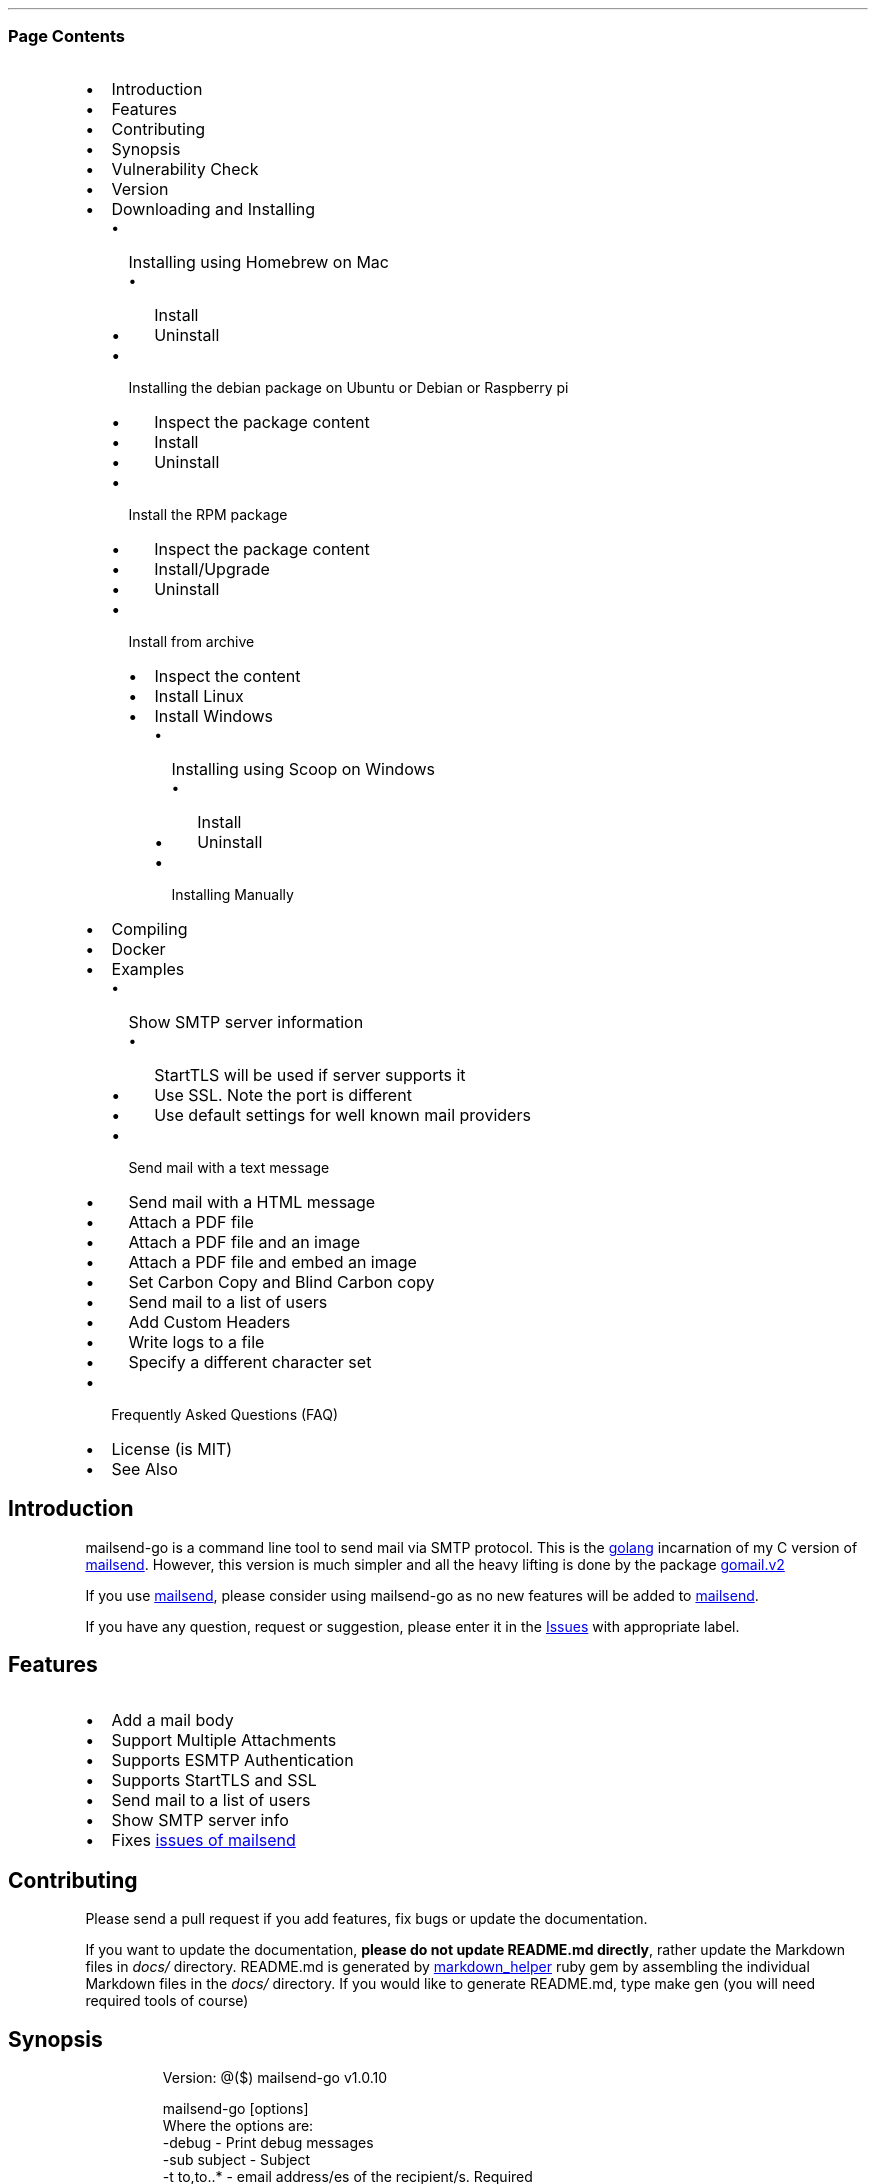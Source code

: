 .\" Automatically generated by Pandoc 3.3
.\"
.TH "" "" "" ""
.SS Page Contents
.IP \[bu] 2
Introduction
.IP \[bu] 2
Features
.IP \[bu] 2
Contributing
.IP \[bu] 2
Synopsis
.IP \[bu] 2
Vulnerability Check
.IP \[bu] 2
Version
.IP \[bu] 2
Downloading and Installing
.RS 2
.IP \[bu] 2
Installing using Homebrew on Mac
.RS 2
.IP \[bu] 2
Install
.IP \[bu] 2
Uninstall
.RE
.IP \[bu] 2
Installing the debian package on Ubuntu or Debian or Raspberry pi
.RS 2
.IP \[bu] 2
Inspect the package content
.IP \[bu] 2
Install
.IP \[bu] 2
Uninstall
.RE
.IP \[bu] 2
Install the RPM package
.RS 2
.IP \[bu] 2
Inspect the package content
.IP \[bu] 2
Install/Upgrade
.IP \[bu] 2
Uninstall
.RE
.IP \[bu] 2
Install from archive
.RS 2
.IP \[bu] 2
Inspect the content
.IP \[bu] 2
Install Linux
.IP \[bu] 2
Install Windows
.RS 2
.IP \[bu] 2
Installing using Scoop on Windows
.RS 2
.IP \[bu] 2
Install
.IP \[bu] 2
Uninstall
.RE
.IP \[bu] 2
Installing Manually
.RE
.RE
.RE
.IP \[bu] 2
Compiling
.IP \[bu] 2
Docker
.IP \[bu] 2
Examples
.RS 2
.IP \[bu] 2
Show SMTP server information
.RS 2
.IP \[bu] 2
StartTLS will be used if server supports it
.IP \[bu] 2
Use SSL.
Note the port is different
.IP \[bu] 2
Use default settings for well known mail providers
.RE
.IP \[bu] 2
Send mail with a text message
.IP \[bu] 2
Send mail with a HTML message
.IP \[bu] 2
Attach a PDF file
.IP \[bu] 2
Attach a PDF file and an image
.IP \[bu] 2
Attach a PDF file and embed an image
.IP \[bu] 2
Set Carbon Copy and Blind Carbon copy
.IP \[bu] 2
Send mail to a list of users
.IP \[bu] 2
Add Custom Headers
.IP \[bu] 2
Write logs to a file
.IP \[bu] 2
Specify a different character set
.RE
.IP \[bu] 2
Frequently Asked Questions (FAQ)
.IP \[bu] 2
License (is MIT)
.IP \[bu] 2
See Also
.SH Introduction
\f[CR]mailsend\-go\f[R] is a command line tool to send mail via SMTP
protocol.
This is the \c
.UR https://golang.org/
golang
.UE \c
\ incarnation of my C version of \c
.UR https://github.com/muquit/mailsend/
mailsend
.UE \c
\&.
However, this version is much simpler and all the heavy lifting is done
by the package \c
.UR https://gopkg.in/gomail.v2
gomail.v2
.UE \c
.PP
If you use \c
.UR https://github.com/muquit/mailsend
mailsend
.UE \c
, please consider using mailsend\-go as no new features will be added to
\c
.UR https://github.com/muquit/mailsend
mailsend
.UE \c
\&.
.PP
If you have any question, request or suggestion, please enter it in the
\c
.UR https://github.com/muquit/mailsend-go/issues
Issues
.UE \c
\ with appropriate label.
.SH Features
.IP \[bu] 2
Add a mail body
.IP \[bu] 2
Support Multiple Attachments
.IP \[bu] 2
Supports ESMTP Authentication
.IP \[bu] 2
Supports StartTLS and SSL
.IP \[bu] 2
Send mail to a list of users
.IP \[bu] 2
Show SMTP server info
.IP \[bu] 2
Fixes \c
.UR https://github.com/muquit/mailsend#known-issues
issues of mailsend
.UE \c
.SH Contributing
Please send a pull request if you add features, fix bugs or update the
documentation.
.PP
If you want to update the documentation, \f[B]please do not update
README.md directly\f[R], rather update the Markdown files in
\f[I]docs/\f[R] directory.
README.md is generated by \c
.UR https://github.com/BurdetteLamar/markdown_helper
markdown_helper
.UE \c
\ ruby gem by assembling the individual Markdown files in the
\f[I]docs/\f[R] directory.
If you would like to generate README.md, type \f[CR]make gen\f[R] (you
will need required tools of course)
.SH Synopsis
.IP
.EX
 Version: \[at]($) mailsend\-go v1.0.10

 mailsend\-go [options]
  Where the options are:
  \-debug                 \- Print debug messages
  \-sub subject           \- Subject
  \-t to,to..*            \- email address/es of the recipient/s. Required
  \-list file             \- file with list of email addresses. 
                           Syntax is: Name, email_address
  \-fname name            \- name of sender
  \-f address*            \- email address of the sender. Required
  \-cc cc,cc..            \- carbon copy addresses
  \-bcc bcc,bcc..         \- blind carbon copy addresses
  \-rt rt                 \- reply to address
  \-smtp host/IP          \- hostname/IP address of the SMTP server. Required
                           unless \[aq]\-use\[aq] is set.
  \-use mailprovider      \- Arranges \-smtp, \-port and \-ssl for you when using
                           a well known mailprovider. Allowed values:
                           gmail, yahoo, outlook, gmx, zoho, aol
  \-port port             \- port of SMTP server. Default is 587
  \-domain domain         \- domain name for SMTP HELO. Default is localhost
  \-info                  \- Print info about SMTP server
  \-ssl                   \- SMTP over SSL. Default is StartTLS
  \-verifyCert            \- Verify Certificate in connection. Default is No
  \-ex                    \- show examples
  \-help                  \- show this help
  \-q                     \- quiet
  \-log filePath          \- write log messages to this file
  \-cs charset            \- Character set for text/HTML. Default is utf\-8
  \-V                     \- show version and exit
  auth                   \- Auth Command
   \-user username*       \- username for ESMTP authentication. Required
   \-pass password*       \- password for EMSPTP authentication. Required
  body                   \- body command for attachment for mail body
   \-msg msg              \- message to show as body 
   \-file path            \- or path of a text/HTML file
   \-mime\-type type       \- MIME type of the body content. Default is detected
  attach                 \- attach command. Repeat for multiple attachments
   \-file path*           \- path of the attachment. Required
   \-name name            \- name of the attachment. Default is filename
   \-mime\-type type       \- MIME\-Type of the attachment. Default is detected
   \-inline               \- Set Content\-Disposition to \[dq]inline\[dq]. 
                           Default is \[dq]attachment\[dq]
  header                 \- Header Command. Repeat for multiple headers
   \-name header          \- Header name
   \-value value          \- Header value

The options with * are required. 

Environment variables:
   SMTP_USER_PASS for auth password (\-pass)
.EE
.SH Vulnerability Check
.IP
.EX
➤ govulncheck \-show verbose ./...
Scanning your code and 138 packages across 2 dependent modules for known vulnerabilities...

Fetching vulnerabilities from the database...

Checking the code against the vulnerabilities...

=== Symbol Results ===

No vulnerabilities found.

=== Package Results ===

No other vulnerabilities found.

=== Module Results ===

Vulnerability #1: GO\-2024\-3107
    Stack exhaustion in Parse in go/build/constraint
  More info: https://pkg.go.dev/vuln/GO\-2024\-3107
  Standard library
    Found in: stdlib\[at]go1.22.5
    Fixed in: stdlib\[at]go1.22.7

Vulnerability #2: GO\-2024\-3106
    Stack exhaustion in Decoder.Decode in encoding/gob
  More info: https://pkg.go.dev/vuln/GO\-2024\-3106
  Standard library
    Found in: stdlib\[at]go1.22.5
    Fixed in: stdlib\[at]go1.22.7

Vulnerability #3: GO\-2024\-3105
    Stack exhaustion in all Parse functions in go/parser
  More info: https://pkg.go.dev/vuln/GO\-2024\-3105
  Standard library
    Found in: stdlib\[at]go1.22.5
    Fixed in: stdlib\[at]go1.22.7

Your code is affected by 0 vulnerabilities.
This scan also found 0 vulnerabilities in packages you import and 3
vulnerabilities in modules you require, but your code doesn\[aq]t appear to call
these vulnerabilities.
.EE
.SH Version
The current version of mailsend\-go is 1.0.10, released on Dec\-06\-2020
.PP
Please look at ChangeLog for what has changed in the current version.
.SH Downloading and Installing
Pre\-compiled \f[CR]mailsend\-go\f[R] binaries are available for the
following platforms:
.IP \[bu] 2
Windows \- 32 and 64 bit (zip, Scoop)
.IP \[bu] 2
Linux \- 64 bit (tgz, debian and rpm)
.IP \[bu] 2
MacOS \- 64 bit (tgz, Homebrew)
.IP \[bu] 2
Raspberry pi \- 32 bit (debian, rpm)
.PP
Please download the binaries from the \c
.UR https://github.com/muquit/mailsend-go/releases
releases
.UE \c
\ page.
.PP
Please add an \c
.UR https://github.com/muquit/mailsend-go/issues
issue
.UE \c
\ if you would need binaries for any other platforms.
.PP
Before installing, please make sure to verify the checksum.
.PP
When the tgz or zip archives are extracted they create a directory
\f[CR]mailsend\-go\-dir/\f[R] with the content.
.PP
\f[B]Example\f[R]
.IP
.EX
    $ tar \-tvf mailsend\-go_x.x.x_linux_64\-bit.tar.gz
    \-rw\-r\-\-r\-\-  0 muquit staff    1081 Jan 26 15:21 mailsend\-go\-dir/LICENSE.txt
    \-rw\-r\-\-r\-\-  0 muquit staff   14242 Jan 27 13:47 mailsend\-go\-dir/README.md
    \-rw\-r\-\-r\-\-  0 muquit staff   16866 Jan 27 13:47 mailsend\-go\-dir/docs/mailsend\-go.1
    \-rwxr\-xr\-x  0 muquit staff 5052992 Feb  9 19:23 mailsend\-go\-dir/mailsend\-go
.EE
.IP
.EX
    $ unzip \-l mailsend\-go_x.x.x_windows_64\-bit.zip
    Archive:  mailsend\-go_x.x.x_windows_64\-bit.zip
      Length      Date    Time    Name
    \-\-\-\-\-\-\-\-\-  \-\-\-\-\-\-\-\-\-\- \-\-\-\-\-   \-\-\-\-
         1081  01\-26\-2019 15:21   mailsend\-go\-dir/LICENSE.txt
        14242  01\-27\-2019 13:47   mailsend\-go\-dir/README.md
        16866  01\-27\-2019 13:47   mailsend\-go\-dir/docs/mailsend\-go.1
      4933632  02\-09\-2019 19:23   mailsend\-go\-dir/mailsend\-go.exe
    \-\-\-\-\-\-\-\-\-                     \-\-\-\-\-\-\-
      4965821                     4 files
.EE
.SS Installing using Homebrew on Mac
You will need to install \c
.UR https://brew.sh/
Homebrew
.UE \c
\ first.
.SS Install
First install the custom tap.
.IP
.EX
    $ brew tap
    $ brew untap muquit/mailsend\-go
    $ brew tap muquit/mailsend\-go
    $ brew install mailsend\-go
.EE
.SS Uninstall
.IP
.EX
    $ brew uninstall mailsend\-go
.EE
.SS Installing the debian package on Ubuntu or Debian or Raspberry pi
.SS Inspect the package content
.IP
.EX
    $ dpkg \-c mailsend\-go_linux_64\-bit.deb
    drwxr\-xr\-x 0/0               0 2019\-02\-10 20:17 usr/
    drwxr\-xr\-x 0/0               0 2019\-02\-10 20:17 usr/local/
    drwxr\-xr\-x 0/0               0 2019\-02\-10 20:17 usr/local/share/
    drwxr\-xr\-x 0/0               0 2019\-02\-10 20:17 usr/local/share/docs/
    drwxr\-xr\-x 0/0               0 2019\-02\-10 20:17 usr/local/share/docs/mailsend\-go/
    \-rw\-r\-\-r\-\- 0/0            1081 2019\-02\-10 20:17 usr/local/share/docs/mailsend\-go/LICENSE.txt
    drwxr\-xr\-x 0/0               0 2019\-02\-10 20:17 usr/local/bin/
    \-rwxr\-xr\-x 0/0         5052992 2019\-02\-10 20:17 usr/local/bin/mailsend\-go
    drwxr\-xr\-x 0/0               0 2019\-02\-10 20:17 usr/local/share/man/
    drwxr\-xr\-x 0/0               0 2019\-02\-10 20:17 usr/local/share/man/man1/
    \-rw\-r\-\-r\-\- 0/0           20896 2019\-02\-10 20:17 usr/local/share/man/man1/mailsend\-go.1
    \-rw\-r\-\-r\-\- 0/0           19236 2019\-02\-10 20:17 usr/local/share/docs/mailsend\-go/README.md
.EE
.SS Install
.IP
.EX
    $ sudo dpkg \-i mailsend\-go_linux_64\-bit.deb 
    Selecting previously unselected package mailsend\-go.
    (Reading database ... 4039 files and directories currently installed.)
    Preparing to unpack mailsend\-go_linux_64\-bit.deb ...
    Unpacking mailsend\-go (x.x.x) ...
    Setting up mailsend\-go (x.x.x) ...
    $ mailsend\-go \-V
    \[at](#) mailsend\-go vx.x.x
.EE
.SS Uninstall
.IP
.EX
    $ sudo dpkg \-r mailsend\-go
.EE
.SS Install the RPM package
.SS Inspect the package content
.IP
.EX
    $ rpm \-qlp mailsend\-go_linux_64\-bit.rpm
    /usr/local/bin/mailsend\-go
    /usr/local/share/docs/mailsend\-go/LICENSE.txt
    /usr/local/share/docs/mailsend\-go/README.md
    /usr/local/share/man/man1/mailsend\-go.1
.EE
.SS Install/Upgrade
.IP
.EX
    # rpm \-Uvh mailsend\-go_linux_64\-bit.rpm
    # mailsend\-go \-V
    \[at](#) mailsend\-go vx.x.x
.EE
.SS Uninstall
.IP
.EX
    # rpm \-ev mailsend\-go
.EE
.SS Install from archive
.SS Inspect the content
.IP
.EX
    $ tar \-tvf mailsend\-go_x.x.x_linux_64\-bit.tar.gz
    \-rw\-r\-\-r\-\-  0 muquit staff    1081 Jan 26 15:21 mailsend\-go\-dir/LICENSE.txt
    \-rw\-r\-\-r\-\-  0 muquit staff   14242 Jan 27 13:47 mailsend\-go\-dir/README.md
    \-rw\-r\-\-r\-\-  0 muquit staff   16866 Jan 27 13:47 mailsend\-go\-dir/docs/mailsend\-go.1
    \-rwxr\-xr\-x  0 muquit staff 5052992 Feb  9 19:23 mailsend\-go\-dir/mailsend\-go
.EE
.IP
.EX
    $ unzip \-l mailsend\-go_x.x.x_windows_64\-bit.zip
    Archive:  mailsend\-go_x.x.x_windows_64\-bit.zip
      Length      Date    Time    Name
    \-\-\-\-\-\-\-\-\-  \-\-\-\-\-\-\-\-\-\- \-\-\-\-\-   \-\-\-\-
     1081  01\-26\-2019 15:21   mailsend\-go\-dir/LICENSE.txt
    14242  01\-27\-2019 13:47   mailsend\-go\-dir/README.md
    16866  01\-27\-2019 13:47   mailsend\-go\-dir/docs/mailsend\-go.1
      4933632  02\-09\-2019 19:23   mailsend\-go\-dir/mailsend\-go.exe
    \-\-\-\-\-\-\-\-\-                     \-\-\-\-\-\-\-
      4965821                     4 files
.EE
.SS Install Linux
.IP
.EX
    $ tar \-xf mailsend\-go_x.x.x_linux_64\-bit.tar.gz
    $ sudo cp mailsend\-go\-dir/mailsend\-go /usr/local/bin
    $ sudo cp mailsend\-go\-dir/doc/mailsend\-go.1 /usr/local/share/man/man1
.EE
.SS Install Windows
.SS Installing using Scoop on Windows
You will need to install \c
.UR https://scoop.sh/
Scoop
.UE \c
\ first.
.SS Install
.IP
.EX
c:\[rs]> scoop install mailsend\-go
.EE
.SS Uninstall
.IP
.EX
c:\[rs]> scoop uninstall mailsend\-go
.EE
.SS Installing Manually
After downloading the latest .zip file (e.g.,
mailsend\-go_x.x.x_windows_64\-bit.zip), unzip it, and copy
\f[CR]mailsend\-go\-dir\[rs]mailsend\-go.exe\f[R] somewhere in your PATH
or run it from the directory.
.SH Compiling
Compiling from scratch requires the \c
.UR https://golang.org/dl/
Go programming language toolchain
.UE \c
\ and git.
Note: \f[I]mailsend\-go\f[R] uses \c
.UR https://github.com/golang/go/wiki/Modules
go modules
.UE \c
\ for dependency management.
.PP
To install the binary:
.IP
.EX
    $ go install github.com/muquit/mailsend\-go\[at]latest
.EE
.PP
The binary will be installed at $GOPATH/bin/ directory.
.PP
If you see the error message
\f[CR]go: cannot find main module; see \[aq]go help modules\[aq]\f[R],
make sure GO111MODULE environment variable is not set to on.
Unset it by typing \f[CR]unset GO111MODULE\f[R]
.PP
To compile yourself:
.IP \[bu] 2
If you are using very old version of go, install dependencies by typing:
.IP
.EX
    $ git clone https://github.com/muquit/mailsend\-go.git
    $ cd mailsend\-go
    $ make tools
    $ make
.EE
.IP \[bu] 2
If you are using go 1.11+, dependencies will be installed via go
modules.
If you cloned mailsend\-go inside your $GOPATH, you have to set env var:
.IP
.EX
    $ export GO111MODULE=on
.EE
.IP \[bu] 2
Finally compile mailsend\-go by typing:
.IP
.EX
    $ make
.EE
.PP
As mailsend\-go uses go modules, it can be built outside $GOPATH e.g.
.IP
.EX
    $ cd /tmp
    $ git clone https://github.com/muquit/mailsend\-go.git
    $ cd mailsend\-go
    $ make
    $ ./mailsend\-go \-V
    \[at](#) mailsend\-go v1.0.1
.EE
.IP \[bu] 2
List the packages used (if you are outside $GOPATH)
.IP
.EX
    $ go list \-m \[dq]all\[dq]
    github.com/muquit/mailsend\-go
    gopkg.in/alexcesaro/quotedprintable.v3 v3.0.0\-20150716171945\-2caba252f4dc
    gopkg.in/gomail.v2 v2.0.0\-20160411212932\-81ebce5c23df
.EE
.PP
Type \f[CR]make help\f[R] for more targets:
.SH Docker
.IP \[bu] 2
Building for docker can be done with
\f[CR]docker build \-t mailsend\-go .\f[R].
This will also fetch the golang image and create a intermediate image
(about 820MB in total).
If space is a concern for you, remove them with
\f[CR]docker rmi golang:1.13.7\f[R] and \f[CR]docker image prune\f[R]
.IP \[bu] 2
Running with docker can be done as any other docker image.
Everything after the image name will be passed to the program.
Example: \f[CR]docker run \-it \-\-rm mailsend\-go \-V\f[R] will show
the version
.SH Examples
Each example mailsend\-go command is a single line.
In Unix back slash \  can be used to continue in the next line.
Also in Unix, use single quotes instead of double quotes, otherwise if
input has any shell character like $ etc, it will get expanded by the
shell.
.SS Show SMTP server information
.SS StartTLS will be used if server supports it
.IP
.EX
  mailsend\-go \-info \-smtp smtp.gmail.com \-port 587
.EE
.IP
.EX
[S] 220 smtp.gmail.com ESMTP k185\-v6sm17739711qkd.27 \- gsmtp
[C] HELO localhost
[C] EHLO localhost
[S] 250\-smtp.gmail.com at your service, [x.x.x.x]
[S] 250\-SIZE 35882577
[S] 250\-8BITMIME
[S] 250\-STARTTLS
[S] 250\-ENHANCEDSTATUSCODES
[S] 250\-PIPELINING
[S] 250\-CHUNKING
[S] 250\-SMTPUTF8
[C] STARTTLS
[S] 220\-2.0.0 Ready to start TLS
[C] EHLO localhost
[S] 250\-smtp.gmail.com at your service, [x.x.x.x]
[S] 250\-SIZE 35882577
[S] 250\-8BITMIME
[S] 250\-AUTH LOGIN PLAIN XOAUTH2 PLAIN\-CLIENTTOKEN OAUTHBEARER XOAUTH
[S] 250\-ENHANCEDSTATUSCODES
[S] 250\-PIPELINING
[S] 250\-CHUNKING
[S] 250\-SMTPUTF8
Certificate of smtp.gmail.com:
 Version: 3 (0x3)
 Serial Number: 149685795415515161014990164765 (0x1e3a9301cfc7206383f9a531d)
 Signature Algorithm: SHA256\-RSA
 Subject: CN=Google Internet Authority G3,O=Google Trust Services,C=US
 Issuer: GlobalSign
 Not before: 2017\-06\-15 00:00:42 +0000 UTC
 Not after: 2021\-12\-15 00:00:42 +0000 UTC
[C] QUIT
[S] 221\-2.0.0 closing connection k185\-v6sm17739711qkd.27 \- gsmtp
.EE
.SS Use SSL. Note the port is different
.IP
.EX
  mailsend\-go \-info \-smtp smtp.gmail.com \-port 465 \-ssl
.EE
.SS Use default settings for well known mail providers
Don\[cq]t worry about the settings of \-smtp, \-port and \-ssl for well
known mail providers.
This works for gmail, yahoo, outlook, gmx, zoho and aol.
.IP
.EX
  mailsend\-go \-info \-use gmail
.EE
.SS Send mail with a text message
Notice \[lq]auth\[rq] is a command and it takes \-user and \-pass
arguments.
\[lq]body\[rq] is also a command and here it took \-msg as an argument.
The command \[lq]body\[rq] can not repeat, if specified more than once,
the last one will be used.
.IP
.EX
    mailsend\-go \-sub \[dq]Test\[dq]  \-smtp smtp.gmail.com \-port 587 \[rs]
     auth \[rs]
      \-user jsnow\[at]gmail.com \-pass \[dq]secret\[dq] \[rs]
     \-from \[dq]jsnow\[at]gmail.com\[dq] \-to  \[dq]mjane\[at]example.com\[dq] \[rs]
     body \[rs]
       \-msg \[dq]hello, world!\[rs]nThis is a message\[dq]
.EE
.PP
The embedded new line \[rs]n will be converted to a real newline and the
final message will show up as two lines.
.PP
The environment variable \[lq]SMTP_USER_PASS\[rq] can be used instead of
the flag \f[CR]\-pass\f[R].
.SS Send mail with a HTML message
.IP
.EX
    mailsend\-go \-sub \[dq]Test\[dq]  \[rs]
    \-smtp smtp.gmail.com \-port 587 \[rs]
    auth \[rs]
     \-user jsnow\[at]gmail.com \-pass \[dq]secret\[dq] \[rs]
    \-from \[dq]jsnow\[at]gmail.com\[dq]  \[rs]
    \-to  \[dq]mjane\[at]example.com\[dq] \-from \[dq]jsnow\[at]gmail.com\[dq] \[rs]
    body \[rs]
     \-msg \[dq]<b>hello, world!</b>\[dq]
.EE
.SS Attach a PDF file
MIME type will be detected.
Content\-Disposition will be set to \[lq]attachment\[rq],
Content\-Transfer\-Encoding will be \[lq]Base64\[rq].
Notice, \[lq]attach\[rq] is a command it took \-file as an arg.
The command \[lq]attach\[rq] can repeat.
.IP
.EX
    mailsend\-go \-sub \[dq]Test\[dq]  \[rs]
    \-smtp smtp.gmail.com \-port 587 \[rs]
    auth \[rs]
     \-user jsnow\[at]gmail.com \-pass \[dq]secret\[dq] \[rs]
    \-from \[dq]jsnow\[at]gmail.com\[dq]  \[rs]
    \-to  \[dq]mjane\[at]example.com\[dq] \-from \[dq]jsnow\[at]gmail.com\[dq] \[rs]
    body \[rs]
     \-msg \[dq]A PDF file is attached\[dq] \[rs]
    attach \[rs]
     \-file \[dq]/path/file.pdf\[dq]
.EE
.PP
The name of the attachment will be file.pdf.
To change the attachmetn name, use the \f[CR]\-name\f[R] flag.
e.g.
.IP
.EX
    attach \-file \[dq]/path/file.pdf\[dq] \-name \[dq]report.pdf\[dq]
.EE
.SS Attach a PDF file and an image
Notice, the \[lq]attach\[rq] command is repeated here.
.IP
.EX
    mailsend\-go \-sub \[dq]Test\[dq]  \[rs]
    \-smtp smtp.gmail.com \-port 587 \[rs]
    auth \[rs]
     \-user jsnow\[at]gmail.com \-pass \[dq]secret\[dq] \[rs]
    \-from \[dq]jsnow\[at]gmail.com\[dq]  \[rs]
    \-to  \[dq]mjane\[at]example.com\[dq] \-from \[dq]jsnow\[at]gmail.com\[dq] \[rs]
    body \[rs]
     \-msg \[dq]A PDF file and a PNG file is attached\[dq] \[rs]
    attach \[rs]
     \-file \[dq]/path/file.pdf\[dq] \[rs]
    attach \[rs]
     \-file \[dq]/path/file.png\[dq]
.EE
.SS Attach a PDF file and embed an image
Content\-Disposition for the image will be set to \[lq]inline\[rq].
It\[cq]s an hint to the mail reader to display the image on the page.
Note: it is just a hint, it is up to the mail reader to respect it or
ignore it.
.IP
.EX
    mailsend\-go \-sub \[dq]Test\[dq]  \[rs]
    \-smtp smtp.gmail.com \-port 587 \[rs]
    auth \[rs]
     \-user jsnow\[at]gmail.com \-pass \[dq]secret\[dq] \[rs]
    \-from \[dq]jsnow\[at]gmail.com\[dq]  \[rs]
    \-to  \[dq]mjane\[at]example.com\[dq] \-from \[dq]jsnow\[at]gmail.com\[dq] \[rs]
    body \[rs]
     \-msg \[dq]A PDF file is attached, image should be displayed inline\[dq] \[rs]
    attach \[rs]
     \-file \[dq]/path/file.pdf\[dq] \[rs]
    attach \[rs]
     \-file \[dq]/path/file.png\[dq] \[rs]
     \-inline
.EE
.SS Set Carbon Copy and Blind Carbon copy
.IP
.EX
    mailsend\-go \-sub \[dq]Testing \-cc and \-bcc\[dq] \[rs]
    \-smtp smtp.gmail.com \-port 587 \[rs]
    auth \[rs]
     \-user example\[at]gmail.com \-pass \[dq]secret\[dq] \[rs]
     \-to jsoe\[at]example.com \[rs]
     \-f \[dq]example\[at]gmail.com\[dq] \[rs]
     \-cc \[dq]user1\[at]example.com,user2\[at]example.com\[dq] \[rs]
     \-bcc \[dq]foo\[at]example.com\[dq] \[rs]
     body \-msg \[dq]Testing Carbon Copy and Blind Carbon copy\[dq]
.EE
.PP
Cc addresses will be visible to the recipients but Bcc address will not
be.
.SS Send mail to a list of users
Create a file with list of users.
The syntax is \f[CR]Name,email_address\f[R] in a line.
Name can be empty but comma must be specified.
Example of a list file:
.IP
.EX
    # This is a comment.
    # The syntax is Name,email address in a line. Name can be empty but comma 
    # must be specified
    John Snow,jsnow\[at]example.com
    Mary Jane,mjane\[at]example.com
    ,foobar\[at]example.com
.EE
.PP
Specify the list file with \f[CR]\-list\f[R] flag.
.IP
.EX
    mailsend\-go \-sub \[dq]Test sending mail to a list of users\[dq] \[rs]
    \-smtp smtp.gmail.com \-port 587 \[rs]
    auth \[rs]
     \-user example\[at]gmail.com \-pass \[dq]secret\[dq] \[rs]
        \-f \[dq]me\[at]example.com\[dq] \[rs]
        \-to \[dq]xyz\[at]example.com\[dq] \[rs]
        body \[rs]
        \-msg \[dq]This is a test of sendmail mail to a list of users\[dq] \[rs]
        attach \[rs]
            \-file \[dq]cat.jpg\[dq] \[rs]
         attach \[rs]
            \-file \[dq]flower.jpg\[dq] \[rs]
            \-inline \[rs]
         \-list \[dq]list.txt\[dq]
.EE
.SS Add Custom Headers
Use the command \[lq]header\[rq] to add custom headers.
The command \[lq]header\[rq] can be repeated.
.IP
.EX
    mailsend\-go \-sub \[dq]Testing custom headers\[dq] \[rs]
    \-smtp smtp.gmail.com \-port 587 \[rs]
    auth \[rs]
     \-user example\[at]gmail.com \-pass \[dq]secret\[dq] \[rs]
     \-to jdoe\[at]example.com \[rs]
     \-f \[dq]example\[at]gmail.com\[dq] \[rs]
     body \-msg \[dq]Testing adding Custom headers\[dq]
     header \[rs]
         \-name \[dq]X\-MyHeader\-1\[dq] \-value \[dq]Value of X\-MyHeader\-1\[dq] \[rs]
     header \[rs]
         \-name \[dq]X\-MyHeader\-2\[dq] \-value \[dq]Value of X\-MyHeader\-2\[dq]
.EE
.SS Write logs to a file
Use the flag \f[CR]\-log path_of_log_file.txt\f[R]
.IP
.EX
    mailsend\-go \-sub \[dq]test log\[dq] \[rs]
     \-smtp smtp.example.com \-port 587 \[rs]
     auth \[rs]
      \-user example\[at]gmail.com \-pass \[dq]secret\[dq] \[rs]
      \-to jdoe\[at]example.com \[rs]
      \-f \[dq]example\[at]gmail.com\[dq] \[rs]
      body \-msg \[dq]Testing log file\[dq] \[rs]
      \-log \[dq]/tmp/mailsend\-go.log\[dq]
.EE
.SS Specify a different character set
The default character set is utf\-8
.IP
.EX
    mailsend\-go \-sub \[dq]test character set\[dq] \[rs]
     \-smtp smtp.example.com \-port 587 \[rs]
     auth \[rs]
      \-user example\[at]gmail.com \-pass \[dq]secret\[dq] \[rs]
      \-to jdoe\[at]example.com \[rs]
      \-from \[dq]example\[at]gmail.com\[dq] \[rs]
      \-subject \[dq]Testing Big5 Charset\[dq] \[rs]
      \-cs \[dq]Big5\[dq] \[rs]
      body \-msg \[dq]中文測試\[dq]
.EE
.PP
   *   *   *   *   *
.PP
(Generated from docs/examples.md)
.PP
   *   *   *   *   *
.SH Frequently Asked Questions (FAQ)
\f[B]1.
How to send mail via smtp.gmail.com?\f[R]
.PP
From May 30, 2022, Google no longer supports the use of third\-party
apps to sign in to Google Account using username and password.
However, an app\-specific password can be set for mailsend\-go to send
mail via smtp.gmail.com.
Here are the steps:
.IP \[bu] 2
Login to your gmail account
.IP \[bu] 2
Click on the Profile icon at the right side and then click on
\f[B]Manage your Google Account\f[R]
.IP \[bu] 2
Click on \f[B]Security\f[R] link from the list on the left sidebar.
.IP \[bu] 2
Now you have to enable 2FA (Two Factor Authentication).
Think carefully if you are going to do that for your main account.
I used a test account and it does not seem to ask for 2FA code while
sending email using smtp.gmail.com.
However, it will require to enter 2FA code when you login to gmail.com.
By default it sends 2FA code to your phone#, which is not secure.
Configure to use Google Authenticator App instead for 2FA.
.IP \[bu] 2
After 2FA is enabled, Click on \f[B]Security\f[R] link again.
Select 2\-Step Verification.
Generate the app specific password by clicking on the \f[B]App
Passwords\f[R] link.
Specify mailsend\-go as the app (I don\[cq]t think it matters).
.IP \[bu] 2
Use the username and this app specific password to send mail via
smtp.gmail.com.
It does not seem to ask for 2FA code.
.PP
If there are any gotchas or need more clarification, please send a pull
request or update Issue #49 with your experience and I will update the
FAQ.
.IP
.EX
\-\- updated: Jul\-01\-2022
.EE
.SH License (is MIT)
License is MIT
.PP
Copyright © 2018\-2023 muquit\[at]muquit.com
.PP
Permission is hereby granted, free of charge, to any person obtaining a
copy of this software and associated documentation files (the
\[lq]Software\[rq]), to deal in the Software without restriction,
including without limitation the rights to use, copy, modify, merge,
publish, distribute, sublicense, and/or sell copies of the Software, and
to permit persons to whom the Software is furnished to do so, subject to
the following conditions:
.PP
The above copyright notice and this permission notice shall be included
in all copies or substantial portions of the Software.
.PP
THE SOFTWARE IS PROVIDED \[lq]AS IS\[rq], WITHOUT WARRANTY OF ANY KIND,
EXPRESS OR IMPLIED, INCLUDING BUT NOT LIMITED TO THE WARRANTIES OF
MERCHANTABILITY, FITNESS FOR A PARTICULAR PURPOSE AND NONINFRINGEMENT.
IN NO EVENT SHALL THE AUTHORS OR COPYRIGHT HOLDERS BE LIABLE FOR ANY
CLAIM, DAMAGES OR OTHER LIABILITY, WHETHER IN AN ACTION OF CONTRACT,
TORT OR OTHERWISE, ARISING FROM, OUT OF OR IN CONNECTION WITH THE
SOFTWARE OR THE USE OR OTHER DEALINGS IN THE SOFTWARE.
.SH See Also
Original \c
.UR https://github.com/muquit/mailsend
mailsend
.UE \c
\ (in C)
.PP
   *   *   *   *   *
.IP \[bu] 2
This file is assembled from docs/*.md with \c
.UR https://github.com/BurdetteLamar/markdown_helper
markdown_helper
.UE \c
.IP \[bu] 2
The software is released with \c
.UR https://goreleaser.com/
goreleaser
.UE \c
